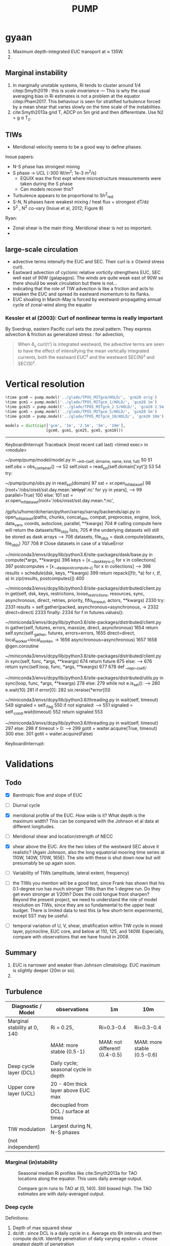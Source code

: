 #+title: PUMP
#+hugo_base_dir: ./hugo/
#+hugo_section:
#+options: :eval never-export :async nil
#+property: header-args:jupyter-python :session /jpy:localhost#8888:emacs

* To do                                                            :noexport:
- [ ] Do velocity spectra (only at equator?)
- [ ] spectra vs TAO vs SST
- [ ] filtered hovmoellerr for SST
- [ ] What are TAO locations with most data?
- [ ] freq of shred > 0?
- [ ] surface stress, net heat flux, N^2 profile
- [ ] plot differences in mean state between solutions
- [ ] Update script for heat budget runs
- [ ] composite DCL / TIW

- [ ] composite like Inoue et al (2019).

- What do profiles look like with daily data?

* startup                                                          :noexport:

#+NAME: startup
#+BEGIN_SRC jupyter-python :results none :exports none
%matplotlib inline

import dask
import matplotlib as mpl
import matplotlib.pyplot as plt
import numpy as np
import seawater as sw
import xarray as xr

# import hvplot.xarray

import dcpy
import pump

# import facetgrid

mpl.rcParams['savefig.dpi'] = 300
mpl.rcParams['savefig.bbox'] = 'tight'
mpl.rcParams['figure.dpi'] = 250

xr.set_options(keep_attrs=False)
#+END_SRC

#+NAME: build-cluster
#+BEGIN_SRC jupyter-python :results none
import distributed
import dask_jobqueue

if 'client' in locals():
    client.close(); cluster.close()

cluster = dask_jobqueue.SLURMCluster(
    cores=1, processes=1, memory='25GB',
    walltime='02:00:00', project='NCGD0043')

client = dask.distributed.Client(cluster)

# cluster, client = pump.utils.build_cluster()
#+END_SRC

#+NAME: scale-cluster
#+BEGIN_SRC jupyter-python :var n=2 :results output drawer
cluster.scale(n)
#+END_SRC
#+RESULTS: scale-cluster
:results:
<Client: scheduler='tcp://10.12.205.27:42720' processes=6 cores=12>
:end:


* read model runs :noexport:

#+NAME: read-gcm1-hb
#+BEGIN_SRC jupyter-python :results none
gcm1 = pump.model('pump/glade/TPOS_MITgcm_1_hb/HOLD/',
                  name='gcm1', full=False, budget=False)
#+END_SRC

#+NAME: read-gcm1
#+BEGIN_SRC jupyter-python
gcm1 = pump.model('../glade/TPOS_MITgcm_1/HOLD/',
                  name='gcm1', full=False, budget=False)
#+END_SRC

#+RESULTS: read-gcm1
#+begin_example
/glade/u/home/dcherian/pump/pump/model/model.py:54: FutureWarning: In xarray version 0.13 the default behaviour of `open_mfdataset`
will change. To retain the existing behavior, pass
combine='nested'. To use future default behavior, pass
combine='by_coords'. See
http://xarray.pydata.org/en/stable/combining.html#combining-multi

  self.dirname + '/obs_subset/annual-mean*.nc')
/gpfs/u/home/dcherian/python/xarray/xarray/backends/api.py:929: FutureWarning: The datasets supplied have global dimension coordinates. You may want
to use the new `combine_by_coords` function (or the
`combine='by_coords'` option to `open_mfdataset`) to order the datasets
before concatenation. Alternatively, to continue concatenating based
on the order the datasets are supplied in future, please use the new
`combine_nested` function (or the `combine='nested'` option to
open_mfdataset).
  from_openmfds=True,
/glade/u/home/dcherian/pump/pump/model/model.py:256: FutureWarning: In xarray version 0.13 the default behaviour of `open_mfdataset`
will change. To retain the existing behavior, pass
combine='nested'. To use future default behavior, pass
combine='by_coords'. See
http://xarray.pydata.org/en/stable/combining.html#combining-multi

  self.dirname + '/obs_subset/tao-*extract.nc')
/gpfs/u/home/dcherian/python/xarray/xarray/backends/api.py:929: FutureWarning: The datasets supplied have global dimension coordinates. You may want
to use the new `combine_by_coords` function (or the
`combine='by_coords'` option to `open_mfdataset`) to order the datasets
before concatenation. Alternatively, to continue concatenating based
on the order the datasets are supplied in future, please use the new
`combine_nested` function (or the `combine='nested'` option to
open_mfdataset).
  from_openmfds=True,
metrics files not available.
#+end_example

* gyaan

1. Maximum depth-integrated EUC transport at ≈ 135W.
2.

** Marginal instability

1. In marginally unstable systems, Ri tends to cluster around 1/4 citep:Smyth2019 : this is /scale invariance/ --- This is why the usual averaging bias in Ri estimates is not a problem at the equator citep:Pham2017. This behaviour is seen for stratified turbulence forced by a mean shear that varies slowly on the time scale of the instabilities.
2. cite:Smyth2013a grid T, ADCP on 5m grid and then differentiate. Use N2 = g α T_z.

** TIWs
- Meridional velocity seems to be a good way to define phases.

Inoue papers:
- N-S phase has strongest mixing
- S phase -> UCL (-300 W/m^2; 1e-3 m^2/s)
  - EQUIX was the first expt where microstructure measurements were taken during the S phase
  - Can models recover this?
- Turbulence appears to be proportional to Sh^2_{red}
- S-N, N phases have weakest mixing / heat flux + strongest dT/dz
- S^2 , N^2 co-vary (Inoue et al, 2012; Figure 8)

Ryan:
- Zonal shear is the main thing. Meridional shear is not so important.
-

** large-scale circulation

- advective terms intensify the EUC and SEC. Their curl is ≥ O(wind stress curl).
- Eastward advection of cyclonic relative vorticity strengthens EUC, SEC well east of 90W (galapagos). The winds are quite weak east of 90W so there should be weak circulation but there is not...
- indicating that the role of TIW advection is like a friction and acts to weaken the EUC and spread its eastward momentum to its flanks.
- EUC shoaling in March-May is forced by westward-propagating annual cycle of zonal-wind along the equator

*** Kessler et al (2003): Curl of nonlinear terms is really important

\begin{align}
        βV &= ∇ × τ \\
        U_x + V_y &= 0 \\
⇒ U &= \frac{-1}{β} ∫_{EB}^x ∂_y (∇×τ) dx + U_{EB}
\end{align}
By Sverdrup, eastern Pacific curl sets the zonal pattern. They express advection & friction as generalized stress : for advection,
\begin{equation}
        τ' = - ∫ (∇ \cdot uhu) dz
\end{equation}
#+begin_quote
When ∂_y curl(τ') is integrated westward, the advective terms are seen to have the effect of intensifying the
mean vertically integrated currents, both the eastward EUC^z and the westward SEC(N)^z and SEC(S)^z.
#+end_quote

* Data locations                                                   :noexport:

|--------+-------------------|
| ROMS   | glade/tpos20/OUT/ |
| MITgcm | glade/TPOS_MITgcm  |
| POP    | g.xxx             |
|--------+-------------------|

- heat budget output are 4 hourly snapshots
- others are daily averages

* Vertical resolution

#+NAME: 541ec1bc-e56b-4910-8b49-ad9476538313
#+BEGIN_SRC jupyter-python :session localhost:8888/pump/notebooks/validation.ipynb :results output drawer
%time gcm0 = pump.model('../glade/TPOS_MITgcm/HOLD/', 'gcm20 orig')
%time gcm1 = pump.model('../glade/TPOS_MITgcm_1/HOLD/', 'gcm20 1m')
%time gcm25 = pump.model('../glade/TPOS_MITgcm_2.5/HOLD/', 'gcm20 2.5m')
%time gcm5 = pump.model('../glade/TPOS_MITgcm_5/HOLD/', 'gcm20 5m')
%time gcm10 = pump.model('../glade/TPOS_MITgcm_10/HOLD/', 'gcm20 10m')

models = dict(zip(['gcm', '1m', '2.5m', '5m', '10m'],
                  [gcm0, gcm1, gcm25, gcm5, gcm10]))
#+END_SRC

#+RESULTS: 541ec1bc-e56b-4910-8b49-ad9476538313
:results:
---------------------------------------------------------------------------
KeyboardInterrupt                         Traceback (most recent call last)
<timed exec> in <module>

~/pump/pump/model/model.py in __init__(self, dirname, name, kind, full)
     50
     51         self.obs = obs_container()
---> 52         self.oisst = read_sst(self.domain['xyt'])
     53
     54         try:

~/pump/pump/obs.py in read_sst(domain)
     97         sst = xr.open_mfdataset(
     98             [root+'/obs/oisst/sst.day.mean.'+str(yy)+'.nc' for yy in years],
---> 99             parallel=True)
    100     else:
    101         sst = xr.open_mfdataset(root+'/obs/oisst/sst.day.mean.*.nc',

/gpfs/u/home/dcherian/python/xarray/xarray/backends/api.py in open_mfdataset(paths, chunks, concat_dim, compat, preprocess, engine, lock, data_vars, coords, autoclose, parallel, **kwargs)
    704         # calling compute here will return the datasets/file_objs lists,
    705         # the underlying datasets will still be stored as dask arrays
--> 706         datasets, file_objs = dask.compute(datasets, file_objs)
    707
    708     # Close datasets in case of a ValueError

~/miniconda3/envs/dcpy/lib/python3.6/site-packages/dask/base.py in compute(*args, **kwargs)
    396     keys = [x.__dask_keys__() for x in collections]
    397     postcomputes = [x.__dask_postcompute__() for x in collections]
--> 398     results = schedule(dsk, keys, **kwargs)
    399     return repack([f(r, *a) for r, (f, a) in zip(results, postcomputes)])
    400

~/miniconda3/envs/dcpy/lib/python3.6/site-packages/distributed/client.py in get(self, dsk, keys, restrictions, loose_restrictions, resources, sync, asynchronous, direct, retries, priority, fifo_timeout, actors, **kwargs)
   2330             try:
   2331                 results = self.gather(packed, asynchronous=asynchronous,
-> 2332                                       direct=direct)
   2333             finally:
   2334                 for f in futures.values():

~/miniconda3/envs/dcpy/lib/python3.6/site-packages/distributed/client.py in gather(self, futures, errors, maxsize, direct, asynchronous)
   1654             return self.sync(self._gather, futures, errors=errors,
   1655                              direct=direct, local_worker=local_worker,
-> 1656                              asynchronous=asynchronous)
   1657
   1658     @gen.coroutine

~/miniconda3/envs/dcpy/lib/python3.6/site-packages/distributed/client.py in sync(self, func, *args, **kwargs)
    674             return future
    675         else:
--> 676             return sync(self.loop, func, *args, **kwargs)
    677
    678     def __repr__(self):

~/miniconda3/envs/dcpy/lib/python3.6/site-packages/distributed/utils.py in sync(loop, func, *args, **kwargs)
    278     else:
    279         while not e.is_set():
--> 280             e.wait(10)
    281     if error[0]:
    282         six.reraise(*error[0])

~/miniconda3/envs/dcpy/lib/python3.6/threading.py in wait(self, timeout)
    549             signaled = self._flag
    550             if not signaled:
--> 551                 signaled = self._cond.wait(timeout)
    552             return signaled
    553

~/miniconda3/envs/dcpy/lib/python3.6/threading.py in wait(self, timeout)
    297             else:
    298                 if timeout > 0:
--> 299                     gotit = waiter.acquire(True, timeout)
    300                 else:
    301                     gotit = waiter.acquire(False)

KeyboardInterrupt:
:end:


* Validations
:PROPERTIES:
:EXPORT_FILE_NAME: validations
:EXPORT_HUGO_SECTION: validations
:END:

** Todo
- [X] Barotropic flow and slope of EUC

- [ ] Diurnal cycle

- [X] meridional profile of the EUC. How wide is it? What depth is the maximum width? This can be compared with the Johnson et al data at different longitudes.

- [ ] Meridional shear and location/strength of NECC

- [X] shear above the EUC. Are the two lobes of the westward SEC above it realistic? (Again Johnson, also the long equatorial mooring time series at 110W, 140W, 170W, 165E). The site with these is shut down now but will presumably be up again soon.

- [ ] Variability of TIWs (amplitude, lateral extent, frequency)

- [ ] the TIWs you mention will be a good test, since Frank has shown that his 0.1-degree run has much stronger TIWs than the 1-degree run. Do they get even stronger at 1/20th? Does the cold tongue front sharpen? Beyond the present project, we need to understand the role of model resolution on TIWs, since they are so fundamental to the upper heat budget. There is limited data to test this (a few short-term experiments), except SST may be useful.

- [ ] temporal variation of U, V, shear, stratification within TIW cycle in mixed layer, pycnocline, EUC core, and below at 110, 125, and 140W. Especially, compare  with observations that we have found in 2008.

** Summary

1. EUC is narrower and weaker than Johnson climatology. EUC maximum is slightly deeper (20m or so).
2.

** Turbulence

|------------------------------+---------------------------------------+-------------------------------+----------------------------|
| Diagnostic / Model           | observations                          | 1m                            | 10m                        |
|------------------------------+---------------------------------------+-------------------------------+----------------------------|
| Marginal stability at 0, 140 | Ri = 0.25,                            | Ri=0.3-0.4                    | Ri=0.3-0.4                 |
|                              | MAM: more stable (0.5-1)              | MAM: not different! (0.4-0.5) | MAM: more stable (0.5-0.6) |
|------------------------------+---------------------------------------+-------------------------------+----------------------------|
| Deep cycle layer (DCL)       | Daily cycle; seasonal cycle in depth  |                               |                            |
|------------------------------+---------------------------------------+-------------------------------+----------------------------|
| Upper core layer (UCL)       | 20 - 40m thick layer above EUC max    |                               |                            |
|                              | decoupled from DCL / surface at times |                               |                            |
|------------------------------+---------------------------------------+-------------------------------+----------------------------|
| TIW modulation               | Largest during N, N-S phases          |                               |                            |
| (not independent)             |                                       |                               |                            |
|------------------------------+---------------------------------------+-------------------------------+----------------------------|

*** Marginal (in)stability

#+CAPTION: Seasonal median Ri profiles like cite:Smyth2013a for TAO locations along the equator. This uses daily average output.
[[file:images/seasonal-Ri-tao.png]]

#+CAPTION: Compare gcm runs to TAO at (0, 140). Still biased high. The TAO estimates are with daily-averaged output.
[[file:images/Ri-all-models.png]]

*** Deep cycle

Definitions:
1. Depth of max squared shear
2. dε/dt : since DCL is a daily cycle in ε. Average εto 6h intervals and then compute dε/dt. Identify penetration of daily varying epsilon + choose greatest depth of penetration

**** Zaron & Moum

KPP defines /mixing layer/ as Ri < 0.3 which would include the deep cycle layer?

But Zaron & Moum show SBL (i.e. mixing layer depth) as being different from MLD and deep cycle?

Large & Gent: Pacanowski & Philander scheme has much higher diffusivities because they need that to get a surface mixed layer but KPP has a surface layer mixing scheme to take care of that.

**** Are the models simulating a deep cycle?
 a. 1m:

 b. 10m: Hmmm..
  #+CAPTION: Not sure if the 10m simulation actually has a deep cycle. The descending shear max  corresponds to base of the mixed layer. (c) DCL $K_T$ mean, median (d,e) Solid lines are MLD, DCL base, EUC max.
  [[file:images/maybe-dcl-10m.png]]

** SST

#+CAPTION: 1996 Monthly mean SST from OISST and MITgcm.
[[file:images/monthly-mean-sst.png]]

** Surface velocity

#+CAPTION: Monthly mean sea-surface zonal velocity. OSCAR vs MITgcm
[[file:images/monthly-mean-ssu.png]]

** EUC

#+CAPTION: Meriodional sections of the EUC in the Johnson climatology (black) and MITgcm 1/20 (gray). First 3 columns: Meriodional profile is averaged -250m to surface. 4th column: vertical profile is averaged between -3N to 3N, -250m to surface, for u > 0.
[[file:images/mitgcm-20-johnson-depth-sections.png]]


#+CAPTION: Depth-longitude sections for MITgcm 1/20 vs Johnson climatology. Slope looks good! Model EUC is slightly deeper.
[[file:images/mitgcm-20-johnson-longitude-depth-section.png]]
** NECC
** Spectra
#+CAPTION: Multitaper spectra for 100m temperature. TAO vs MITgcm 1/20.
[[file:images/validation-mitgcm20-tao-100m-temp-spectra.png]]

** TIW

#+CAPTION: Hovmoeller plots of SST anomaly from OISST (color) & MITgcm (black)
[[file:images/oisst-comparison.png]]


* Diary

** <2019-06-10 Mon>

- No luck so far with a new DCL base definition
- There seems to be large variation for each TIW "period" though composites at 110W, 125W, 140W are consistent

** <2019-05-14 Tue>

- Looking for deep cycle signal. I may or may not see it. Hard to be sure.
  [[file:images/maybe-dcl-10m.png]]

* Meetings
:PROPERTIES:
:EXPORT_FILE_NAME: meetings
:EXPORT_HUGO_SECTION: meetings
:END:

** <2019-03-20 Wed>

*** Results

- Simulation domain begins at 95W. Do we move this further east to avoid edge effects?

*** Comments
- [ ] Do vertical profile of transport instead of mean velocity.
*** Followup

* TAO
* Marginal stability
** groupby_bins
#+BEGIN_SRC jupyter-python :session py
da = xr.DataArray([[0,1],[2,3]],
                  {'lon': (['ny','nx'], [[30,40],[40,50]] ),
                   'lat': (['ny','nx'], [[10,10],[20,20]] ),},
                  dims=['ny','nx'])

grouped = da.groupby('nx')

for label, group in grouped:
    print(group)
#+END_SRC
#+CAPTION:
[[file:$1]]

** TAO daily dataset
** TAO hourly dataset
#+BEGIN_SRC jupyter-python :file images/tao-marginal-stability-hourly.png
adcp = pump.obs.read_tao_adcp(freq='hr')
temp = pump.obs.read_eq_tao_temp_hr()
Ri = pump.calc_tao_ri(adcp, temp)

eucmax = pump.get_euc_max(adcp.u)
Ri = Ri.to_dataset()
Ri['zeuc'] = Ri.depth - eucmax

seasonal = Ri.groupby('time.season')

for season, Ris in seasonal:
    Rigrouped = Ris.Ri.groupby_bins(Ris.zeuc, np.arange(0, 200, 10))
    for bin, group in Rigrouped:
        print(bin)

seasonal = (Ri
            .groupby('time.season').median('time')
            .reindex(season=['DJF', 'MAM', 'JJA', 'SON']))

fg = (seasonal.plot.line(col='longitude', hue='season', y='depth',
                         ylim=[-150, 0], xlim=[0.1, 3.5], xscale='log'))
fg.map(lambda: dcpy.plots.linex([0.25, 0.3]))
plt.gcf().suptitle('Seasonal median 5m Ri | Hourly mean TAO ADCP, T '
                   , y=1.02)
plt.gcf().set_size_inches((8, 4))
plt.gcf().set_dpi(200)
# f, ax = plt.subplots(1, 1, constrained_layout=True)
# f.savefig('images/tao-marginal-stability-hourly.png')
#+END_SRC

#+RESULTS:
[[file:images/tao-marginal-stability-hourly.png]]


Check Ri
#+BEGIN_SRC jupyter-python
V = adcp[['u', 'v']]
S2 = (V['u'].differentiate('depth')**2
      + V['v'].differentiate('depth')**2)

T = (temp
     .sel(time=V.time)
     .sortby('depth')
     .interpolate_na('depth', 'linear')
     .sortby('depth', 'descending')
     .interp(depth=V.depth))

# the calculation is sensitive to using sw.alpha! can't just do 1.7e-4
N2 = (9.81
      ,* dcpy.eos.alpha(35, T, T.depth)
      ,* T.differentiate('depth'))

N2 = N2
Ri = N2.where(N2 > 1e-7) / S2.where(S2 > 1e-10)
#+END_SRC
#+CAPTION:
[[file:images/temp/imgcsSb04.png]]

*** EUC relative depth coordinate
No luck yet.

#+BEGIN_SRC jupyter-python

def split_by_chunks(obj):
    import itertools
    chunk_slices = {}

    if isinstance(obj, xr.DataArray):
        dataset = obj._to_temp_dataset()
    else:
        dataset = obj
    for dim, chunks in dataset.chunks.items():
        slices = []
        start = 0
        for chunk in chunks:
            stop = start + chunk
            slices.append(slice(start, stop))
            start = stop
        chunk_slices[dim] = slices
    for slices in itertools.product(*chunk_slices.values()):
         selection = dict(zip(chunk_slices.keys(), slices))
         yield (selection, dataset[selection])

def reconstruct_from_chunks(template, chunks):
    dsnew = xr.zeros_like(Ri.to_array())
    for (selection, subset) in chunks:
        dsnew.loc[selection] = subset
    return dsnew


chunks = [cc for cc in split_by_chunks(Ri.chunk({'time': 10000}))]
Rinew = reconstruct_from_chunks(Ri, chunks)
xr.testing.assert_equal(Ri, Rinew)


import scipy as sp
Ri['zeuc'] = Ri.zeuc.transpose(*Ri.Ri.dims)
subset = Ri.isel(time=slice(8000, 2*8000), longitude=2)

tmat = xr.broadcast(subset.zeuc, subset.time)[1].values
Ri_binned = sp.stats.binned_statistic_2d(tmat,
                                         subset.zeuc.values,
                                         subset.Ri.values,
                                         statistic='mean',
                                         bins=np.arange(0, 200, 5))

#+END_SRC

** Simple models for MI

#+NAME: estimate-Ri-diagnosis-terms
#+BEGIN_SRC jupyter-python :results none
def estimate_euc_depth_terms(ds):

    ds.load()

    surface = {'depth': -20, 'method': 'nearest'}

    ds['h'] = (ds.eucmax - surface['depth'])
    ds['h'].attrs['long_name'] = '$h$'

    if 'u' in ds:
        ds['us'] = ds.u.sel(**surface)
        ds['ueuc'] = ds.u.interp(depth=ds.eucmax, longitude=ds.longitude, method='linear')
        ds['du'] = ds.us - ds.ueuc
        ds.du.attrs['long_name'] = '$\Delta$u'

    if 'dens' in ds:
        ds['dens_euc'] = ds.dens.interp(depth=ds.eucmax,
                                        longitude=ds.longitude,
                                        method='linear')
        ds['b'] = ds.dens * -9.81/ds.dens_euc
        ds['bs'] = ds.b.sel(**surface)
        ds['beuc'] = -9.81 * xr.ones_like(ds.bs)

        ds['db'] = ds.bs - ds.beuc
        ds.db.attrs['long_name'] = '$\Delta$b'

    if 'db' in ds and 'du' in ds and 'h' in ds:
        with xr.set_options(keep_attrs=False):
            ds['Ri'] = ds.db * np.abs(ds.h) / (ds.du**2)

    return ds

if 'gcm1' in locals():
    import airsea
    print('skipping gcm1, jra, ssh')
    subset = (gcm1.annual.sel(latitude=0, method='nearest')
              .assign_coords(latitude=0)
              .squeeze()
              .sel(depth=slice(0, -250)))
    subset['dens'] = pump.mdjwf.dens(subset.salt, subset.theta, subset.depth)
    subset['eucmax'] = pump.calc.get_euc_max(subset.u)

    subset = estimate_euc_depth_terms(subset)
    subset.attrs['name'] = 'gcm 1m 1996 mean'

    jra = (pump.obs.read_jra()
           .sel(latitude=0, method='nearest')
           .sel(time='1996')
           .load())
    jra['tau'] = jra.Uwind.copy(
        data=airsea.windstress.stress(np.hypot(jra.Uwind, jra.Vwind)))

    mean_jra = jra.mean('time')
    ssh = xr.open_mfdataset(pump.obs.root + 'make_TPOS_MITgcm/1996/SSH*.nc').zos

johnson = (pump.obs.read_johnson()
           .sel(latitude=0))
johnson['eucmax'] = pump.get_euc_max(johnson.u)
johnson = estimate_euc_depth_terms(johnson)
johnson.attrs['name'] = 'Johnson'

# need to fill to the surface
tao_adcp = pump.obs.read_tao_adcp().mean('time').bfill('depth')
tao_adcp['eucmax'] = pump.get_euc_max(tao_adcp.u)

tao_ctd = (pump.obs.read_tao()
           .sel(latitude=0, longitude=tao_adcp.longitude)
           .drop(['u', 'v'])
           .mean('time')
           .compute())
tao_ctd['eucmax'] = tao_adcp.eucmax
tao_ctd['dens'] = pump.mdjwf.dens(np.array(35.0), tao_ctd.temp, tao_ctd.depth)
tao_ctd_raw = tao_ctd.copy(deep=True)
tao_ctd = (tao_ctd
           .sortby('depth')
           .interpolate_na('depth')
           .sortby('depth', ascending=False)
           .bfill('depth'))

tao = xr.merge([estimate_euc_depth_terms(tao_adcp)[['us', 'ueuc', 'du', 'eucmax']],
                estimate_euc_depth_terms(tao_ctd)[['bs', 'beuc', 'db']]])
tao = estimate_euc_depth_terms(tao)
tao.attrs['name'] = 'TAO'

hires = xr.load_dataset('~/pump/glade/small-eq-mean.nc').sel(longitude=slice(-221, None))
hires['eucmax'] = (pump.calc.get_euc_max(hires.u)
                   .rolling(longitude=200, center=True, min_periods=1)
                   .mean())
hires = estimate_euc_depth_terms(hires)
#+END_SRC


1. I am averaging daily TAO mooring data over all time. Is this a good idea?

*** Fractional contributions to bulk Ri

Another way to do this is to think of Ri=0.5 or something far east (e..g. 195W in the TAO image). Given crude estimates of longitudinal changes in Δb, EUCmax depth etc. can we explain the drop in Ri to 0.25 by 17W0?

Here Δ ≡ (surface) - (EUC max); define surface as 20m depth for now (this is where sampling starts basically)
#+CAPTION: Ri estimated using hourly TAO data.
[[file:images/tao-marginal-stability-hourly.png]]

Use a bulk definition of Richardson number
#+begin_export latex
\begin{align}
Ri &= \frac{Δb h}{Δu²} \\
\log Ri &= \log Δb + \log h - 2 \log Δu \\
\frac{1}{Ri} ∂_x Ri = \frac 1h ∂_xh + \frac{1}{Δb} ∂_x Δb - 2 \frac{1}{Δu} ∂_x Δu
\end{align}
#+end_export

Let RHS =  α,
#+begin_export latex
\begin{align}
\pp{Ri}{x} &= \Ri α \\
\Ri_0 + \pp{Ri}{x} Δx &= 0.25 \\
\Ri_0 + \Ri_0 α Δx &= 0.25 \\
α &= \frac{(0.25/\Ri_0 - 1)}{Δx} \\
\end{align}
#+end_export

$\Ri_0$ is \$Ri$ at 195W = 0.5, Δx = (170W-195W) = 25° ⇒ α = -1/50° approx.

1. Johnson dataset don't show marginal stability at 0.25. So the estimates of Δu, Δb are probably wrong. But it looks like this dataset represents marginal stability at /bulk/ Ri ≅ 1.
2. And there is a big change between 200W and 140W
3. This big change is largely from Δu
4. Bulk Ri and gradient Ri are both 0.25 in the marginally stable zone if shear is linear. Otherwise there is no general relationship.

With the Johnson data, it looks like the longitudinal variation in Δu is what dominates the reduction in Ri. This is due to both an accelerating EUC and but also due to a reversal in sign of surface current starting at 195W (i.e. appearance of the SEC). They contribute roughly equally to the change in Δu.
This result is consistent with the TAO dataset.

#+BEGIN_SRC jupyter-python :file images/johnson-eq-section.png
f, ax = plt.subplots(2, 1, constrained_layout=True)
plt.sca(ax[0])
johnson.u.plot()
johnson.u.plot.contour(levels=10, colors='k', linewidths=1)
johnson.h.plot(color='w', linewidth=2, linestyle='--')

plt.sca(ax[1])
(johnson.b-johnson.beuc).plot(cbar_kwargs={'label': '$b - b_{euc}$'})
johnson.u.plot.contour(levels=10, colors='k', linewidths=1)
johnson.h.plot(color='w', linewidth=2, linestyle='--')
plt.gcf().set_size_inches(8, 8)

ax[0].set_title('Johnson mean')
#+END_SRC

#+RESULTS:
:RESULTS:
: Text(0.5, 1.0, 'Johnson mean')
[[file:images/johnson-eq-section.png]]
:END:

But is the TAO ADCP estimate good above 50m? Not much data to average in those depths.
#+BEGIN_SRC jupyter-python :file images/johnson-tao-eq-adcp.png

f, ax = plt.subplots(3, 1, constrained_layout=True,
                     sharex=True, sharey=True)

kwargs = dict(ylim=(-500, 0), vmin=-1, vmax=1, cmap=mpl.cm.RdBu_r)
tao_adcp.u.plot(ax=ax[0], y='depth', **kwargs)
johnson.u.plot(ax=ax[1], y='depth', **kwargs, cbar_kwargs={'label': 'u'})
((tao_adcp.u - johnson.u.interp(depth=tao_adcp.depth, longitude=tao_adcp.longitude))
 .plot(ax=ax[2], y='depth', ylim=kwargs['ylim']))

ax[0].set_xlabel('')
ax[1].set_xlabel('')
ax[0].set_title('TAO ADCP')
ax[1].set_title('Johnson ADCP')
ax[-1].set_title('Difference')

#+END_SRC

#+RESULTS:
:RESULTS:
: Text(0.5, 1.0, 'Difference')
[[file:images/johnson-tao-eq-adcp.png]]
:END:


**** testing discretization errors

Looks like the best way is to calculate $∂/∂x(log(a))$ instead of $1/a  ∂a/∂x$. I think it's nicer to take the derivative after log-transforming

#+BEGIN_SRC jupyter-python
xr.testing.assert_allclose(
    np.log10(johnson.Ri).differentiate('longitude'),
    (np.log10(johnson.db).differentiate('longitude')
     + np.log10(np.abs(johnson.h)).differentiate('longitude')
     - 2 * np.log10(np.abs(johnson.du)).differentiate('longitude')))

def diff(a):
    return a.diff('longitude')/a.longitude.diff('longitude')

def fraction_diff(a):
    return np.log(np.abs(a)).differentiate('longitude')

xr.testing.assert_allclose(
    fraction_diff(johnson.Ri),
    fraction_diff(johnson.h) + fraction_diff(johnson.db) - 2 * fraction_diff(johnson.du)
)

# new_Ri = johnson.Ri.copy(deep=True)
# new_Ri[0] = (new_Ri[0] + new_Ri[1])/2
# new_Ri[-1] = (new_Ri[-2] + new_Ri[-1])/2
# xr.testing.assert_allclose(
#     diff(np.log(johnson.Ri)),
#     1/new_Ri * diff(johnson.Ri)
# )
#+END_SRC

#+RESULTS:

**** Johnson dataset
#+call: estimate-Ri-diagnosis-terms()
#+NAME: Ri-diagnosis-johnson
#+BEGIN_SRC jupyter-python :file images/Ri-diagnosis-johnson.png
pump.plot.plot_bulk_Ri_diagnosis(johnson);
#+END_SRC

#+RESULTS: Ri-diagnosis-johnson
[[file:images/Ri-diagnosis-johnson.png]]

The first longitude (two in gradient) is missing because ADCP data only exist to 215m.

**** TAO

Similar result holds for TAO!

#+BEGIN_SRC jupyter-python :file images/Ri-diagnosis-tao.png
pump.plot.plot_bulk_Ri_diagnosis(tao)
#+END_SRC

#+RESULTS:
:RESULTS:
| <Figure | size | 1440x1800 | with | 7 | Axes> | (Ri : <matplotlib.axes._subplots.AxesSubplot at 0x2bacc007b780> h : <matplotlib.axes._subplots.AxesSubplot at 0x2bacc1552668> du : <matplotlib.axes._subplots.AxesSubplot at 0x2bacc157db38> db : <matplotlib.axes._subplots.AxesSubplot at 0x2bacc15ada58> u : <matplotlib.axes._subplots.AxesSubplot at 0x2bacc15e86d8> b : <matplotlib.axes._subplots.AxesSubplot at 0x2bacc161f940> contrib : <matplotlib.axes._subplots.AxesSubplot at 0x2bacc1655978>) |
[[file:images/Ri-diagnosis-tao.png]]
:END:

**** gcm1
#+BEGIN_SRC jupyter-python :file images/Ri-diagnosis-gcm1.pnga
mpl.rcParams['figure.dpi'] = 180

smooth = (subset.sel(longitude=slice(-165, -100))
          .coarsen(longitude=100).mean())
smooth.attrs = subset.attrs
f, ax = pump.plot.plot_bulk_Ri_diagnosis(smooth, None, None, lw=1)
pump.plot.plot_bulk_Ri_diagnosis(johnson, f, ax, marker='^', ls='none')
pump.plot.plot_bulk_Ri_diagnosis(tao, f, ax, marker='o', ls='none')
ax['Ri'].legend(labels=['gcm1', 'johnson', 'TAO'], ncol=3, loc='upper right')
#+END_SRC

#+RESULTS:
:RESULTS:
: <matplotlib.legend.Legend at 0x2bac00285048>
[[file:images/Ri-diagnosis-gcm1.png]]
:END:

**** Small et al 2014, CESM1 hires

Ri looks (not so) OK actually *but* Δb seems to be as important as Δu between 200 and 170.
This is because SEC is in the wrong direction?! and so shear is smaller. Sign of SEC in W.Pac. is consistent in TAO, Johnson, drifter climatology.
#+BEGIN_SRC jupyter-python
f, ax = plt.subplots(2, 1, sharex=True, sharey=True)
(annual.u.where(annual.ULONG < -5, drop=True)
.isel(depth=0)
.isel(nlon=slice(None, -50))
.plot(x='ULONG', y='ULAT', xlim=[-250, -90], ax=ax[0], vmin=-1, vmax=1, cmap=mpl.cm.RdBu_r,))

drifter.U.plot(x='longitude', vmin=-1, vmax=1, cmap=mpl.cm.RdBu_r,xlim=[-250, -90], ylim=[-6, 6])
#+END_SRC

#+RESULTS:
:RESULTS:
: <matplotlib.collections.QuadMesh at 0x2b63ea34ac8>8
[[file:./.ob-jupyter/725bfb61dbf360997dd6d31a4d0f0008dba2a463.png]]
:END:

#+BEGIN_SRC jupyter-python

#+END_SRC

#+RESULTS:
:RESULTS:
: <matplotlib.collections.QuadMesh at 0x2b63e3bf8588>
[[file:./.ob-jupyter/2356133e2fbf578a0443d2daaf2db17b14c2b5bc.png]]
:END:

#+BEGIN_SRC jupyter-python
f, ax = plt.subplots(2, 1, sharex=True, sharey=True)
plt.sca(ax[0])
johnson.us.plot(marker='^')
tao.us.plot(marker='o')
hires.us.plot()
drifter.U.sel(latitude=0, method='nearest').plot()
dcpy.plots.liney(0)

plt.sca(ax[1])
johnson.ueuc.plot(marker='^')
tao.ueuc.plot(marker='o')
hires.ueuc.plot()
dcpy.plots.liney(0)

ax[0].legend(['Johnson', 'TAO', 'CESM-Hires', 'Drifter climatology'])
ax[0].set_title('surface u')
ax[1].set_title('u EUC')
ax[0].set_xlabel('')
#+END_SRC

#+BEGIN_SRC jupyter-python
f, ax = plt.subplots(2, 2, sharex=True, sharey='col', constrained_layout=True)
plt.sca(ax[0,0])
johnson.us.plot(marker='^')
tao.us.plot(marker='o')
hires.us.plot()
drifter.U.sel(latitude=0, method='nearest').plot()
dcpy.plots.liney(0)

plt.sca(ax[1,0])
johnson.ueuc.plot(marker='^')
tao.ueuc.plot(marker='o')
hires.ueuc.plot()
dcpy.plots.liney(0)

ax[0,0].legend(['Johnson', 'TAO', 'CESM-Hires', 'Drifter climatology'])
ax[0,0].set_title('surface u')
ax[1,0].set_title('u EUC')
ax[0,0].set_xlabel('')

plt.sca(ax[0,1])
johnson.bs.plot(marker='^')
tao.bs.plot(marker='o')
hires.bs.plot()

plt.sca(ax[1,1])
johnson.beuc.plot(marker='^')
tao.beuc.plot(marker='o')
hires.beuc.plot()

#+END_SRC

#+RESULTS:
:RESULTS:
| <matplotlib.lines.Line2D | at | 0x2b63e8523b70> |
[[file:./.ob-jupyter/956d3d27bc0e069554e3cde7aeec195b0842d0a1.png]]
:END:


#+BEGIN_SRC jupyter-python :file images/Ri-diagnosis-cesm-hires.png
f, ax = pump.plot.plot_bulk_Ri_diagnosis(hires.sel(longitude=slice(None, -95, 10)),
                                         None, None, lw=1)
pump.plot.plot_bulk_Ri_diagnosis(johnson, f, ax, marker='^', ls='none')
pump.plot.plot_bulk_Ri_diagnosis(tao, f, ax, marker='o', ls='none')
ax['Ri'].legend(labels=['cesm-hires', 'johnson', 'TAO'], ncol=3, loc='upper right')

#pump.plot.plot_bulk_Ri_diagnosis(hires.sel(longitude=slice(None, -95)))
#+END_SRC

#+RESULTS:
:RESULTS:
: <matplotlib.legend.Legend at 0x2bacb06c2470>
[[file:images/Ri-diagnosis-cesm-hires.png]]
:END:

Bias is in surface velocity.
***** tuning

1. need to smooth EUC max
#+BEGIN_SRC jupyter-python
pump.calc.get_euc_max(hires.u).plot()
hires.eucmax.rolling(longitude=100, center=True).mean().plot()
#+END_SRC

#+RESULTS:
:RESULTS:
| <matplotlib.lines.Line2D | at | 0x2bacc2204828> |
[[file:./.ob-jupyter/a85bc52c50b9c7905a284cec67bfbe3396fdde88.png]]
:END:

2. Different vertical level for surface velocity doesn't change things
#+BEGIN_SRC jupyter-python
hires.u.isel(depth=slice(0, 5)).plot.line(hue='depth')
#+END_SRC

#+RESULTS:
:RESULTS:
| <matplotlib.lines.Line2D | at | 0x2bacc2dead30> | <matplotlib.lines.Line2D | at | 0x2bacc2e07828> | <matplotlib.lines.Line2D | at | 0x2bacc2e07a20> | <matplotlib.lines.Line2D | at | 0x2bacc2e07b70> | <matplotlib.lines.Line2D | at | 0x2bacc2e07cc0> |
[[file:./.ob-jupyter/656a19b70270a6028919ca988776af0bc7a5bd51.png]]
:END:

#+BEGIN_SRC jupyter-python
eucmax = pump.calc.get_euc_max(hires.u)
hires.dens.interp(depth=eucmax, longitude=eucmax.longitude).plot()
hires.dens.interp(depth=eucmax.rolling(longitude=200, center=True, min_periods=1).mean(),
                  longitude=eucmax.longitude).plot()
#+END_SRC

#+RESULTS:
:RESULTS:
| <matplotlib.lines.Line2D | at | 0x2bac658908d0> |
[[file:./.ob-jupyter/dcd4573bddfe0dd0cd75b2a44703e923cc569a4c.png]]
:END:

#+BEGIN_SRC jupyter-python
(hires.us - hires.ueuc).plot()
hires.us.plot()
(-hires.ueuc).plot()
plt.gca().legend(['du', 'us', '-ueuc'])
#+END_SRC

#+RESULTS:
:RESULTS:
: <matplotlib.legend.Legend at 0x2babf0ac68d0>
[[file:./.ob-jupyter/59bd97a95acf8501609e513fbfd7ab872d040fc6.png]]
:END:



**** CMPI5 LE
#+BEGIN_SRC jupyter-python

/glade/p/cesm/community/CESM-LE/data/CESM-CAM5-BGC-LE/ocn/proc/tseries/monthly


#+END_SRC

*** Simple model

#+begin_export latex
\begin{align}
\Ri &= \frac{2 \bar{w} h Q}{\left(-ghη_x + Δb/2 h h_x + τ_w \right)²}
\Ri/w &= \frac{10^2 10^{-8}}{\left(10×10^2×10^{-8} + 10^{-2} × 10^2 × 10^{-5} + 10^{-5}\right)²}
\end{align}
#+end_export

Here, $Q \sim Q_{net} g α / ρ_0 / c_p$


Magnitudes


**** term magnitudes

We haven't saved SSH!

#+CALL: estimate-terms()
#+BEGIN_SRC jupyter-python :file images/eq-simple-model-terms.png
def plot_eucmax(ax, subset):
    heuc = subset.eucmax.plot(ax=ax, x='longitude', color='k', lw=1, _labels=False)
    dcpy.plots.annotate_end(heuc[0], 'eucmax')

    return heuc

def plot_line(ax, da, label):
    hu = da.plot(ax=ax, x='longitude')
    dcpy.plots.annotate_end(hu[0], label)

eucmax = subset.eucmax

f, axx = plt.subplots(4, 2, sharex=True, constrained_layout=True)
ax = dict(zip(['u', 'b', 'du', 'db', 'h', 'ssh', 'Q', 'tau'], axx.flat))
# ax['Q'] = ax['tau'].twinx()

label_kwargs = dict(fmt='%.1f', colors='k', fontsize='smaller')

hu = subset.u.plot.contourf(levels=11, ax=ax['u'], y='depth',
                            cbar_kwargs={'orientation': 'horizontal'})
#ax['u'].clabel(hu, **label_kwargs)

hb = (subset.b).plot.contourf(levels=11, ax=ax['b'], y='depth',
                              cbar_kwargs={'label': 'b',
                                           'orientation': 'horizontal'})
# ax['b'].clabel(hb, **label_kwargs)
[plot_eucmax(aa, subset) for aa in [ax['u'], ax['b']]]

[plot_line(ax['du'], subset[da], label)
 for (da, label) in zip(['us', 'ueuc', 'du'],
                        ['$u_{surf}$', '$u_{euc}$', '$\Delta u$'])]

[plot_line(ax['db'], subset[da], label)
 for (da, label) in zip(['bs', 'beuc', 'db'],
                        ['$b_{surf}$', '$b_{euc}$', '$\Delta b$'])]

dcpy.plots.liney(0, ax=[ax['du'], ax['db']])

def mark_median(ax, hxmed):
    hxmed = dhdx.median()
    dcpy.plots.liney(hxmed, ax=ax)
    ax.set_yticks(ax.get_yticks() + [hxmed])

subset.eucmax.plot(ax=ax['h'])
johnson.eucmax.plot(ax=ax['h'])
tao.eucmax.plot(ax=ax['h'], marker='o')
ax['h'].set_ylabel('$h$')

ax['hx'] = ax['h'].twinx()
subset['dhdx'] = (subset.eucmax.rolling(longitude=100).mean()
                  .differentiate('longitude') / 110e3)[10:-10]
(subset.dhdx.plot(ax=ax['hx'], x='longitude'))
mark_median(ax['hx'], subset.dhdx.median())

dhdx = (johnson.eucmax.differentiate('longitude')/110e3)
(dhdx.plot(ax=ax['hx'], x='longitude'))
mark_median(ax['hx'], dhdx.median())

dhdx = (tao.eucmax.differentiate('longitude')/110e3)
(dhdx.plot(ax=ax['hx'], x='longitude', marker='o'))
mark_median(ax['hx'], dhdx.median())

ax['hx'].set_ylabel('$h_x$')

mean_ssh = (ssh.sel(latitude=0).mean('time')).load()
mean_ssh.attrs['long_name'] = 'ssh'
mean_ssh.plot(ax=ax['ssh'])

ax['sshx'] = ax['ssh'].twinx()
dsshdx = (mean_ssh.rolling(longitude=20).mean()
          .differentiate('longitude') / 110e3)[10:-10]
(dsshdx.plot(ax=ax['sshx'], x='longitude', _labels=False))
sshxmed = dsshdx.median()
dcpy.plots.liney(sshxmed, ax=ax['sshx'])
ax['sshx'].set_yticks(ax['sshx'].get_yticks() + [sshxmed])
ax['sshx'].set_ylabel('ssh$_x$')

subset.oceQnet.plot(ax=ax['Q'])

mean_jra.tau.plot(ax=ax['tau'], x='longitude')
[aa.set_title('') for aa in ax.values()]

axx[0,0].set_xlim([-230, -95])
f.suptitle('latitude=0, 1996 annual mean')
f.set_size_inches((10, 8))
#+END_SRC

#+RESULTS:
[[file:images/eq-simple-model-terms.png]]


I can simplify using medians for h_x, ssh_x but this doesn't really matter. The result is mostly sensitive to wbar.
#+BEGIN_SRC jupyter-python :file images/Ri_simple_model.png
subset['wbar'] = subset.w.sel(depth=-20, method='nearest').sel(longitude=slice(-165, -98))

etax = dsshdx.interp(longitude=subset.longitude)
tauw = mean_jra.tau.interp(longitude=subset.longitude) / 1025
Q = subset.oceQnet * 9.81 * 1.7e-4/1025/4000

subset['Ri_simple'] = 2 * (subset.wbar * np.abs(subset.eucmax) * Q
                       / (subset.h * (-9.81 * etax + subset.db/2 * subset.dhdx) + tauw)**2)

subset['Ri_supersimple'] = 2*subset.wbar.median() * np.abs(subset.eucmax) * Q
                            / (subset.h * (-9.81 * etax + subset.db/2 * subset.dhdx) + tauw)**2)

f, ax = plt.subplots(2, 1, constrained_layout=True, sharex=True)
plt.sca(ax[0])
subset.Ri.plot()
subset.Ri_simple.plot()
subset.Ri_supersimple.plot(ylim=(-2, 2))
plt.gca().legend(['Ri$_b$', 'simple model Ri', 'simple model Ri (medians)'])
ax[0].set_ylabel('')

subset.wbar.plot(ax=ax[1], label='wbar')
dcpy.plots.liney(subset.wbar.median(), ax=ax[1])

winfer = 1/(subset.Ri_simple/subset.wbar/subset.Ri)
winfer.plot(ax=ax[1], label='inferred wbar')
ax[1].set_ylabel('w')
#+END_SRC

#+RESULTS:
:RESULTS:
: Text(0, 0.5, 'w')
[[file:images/Ri_simple_model.png]]
:END:

#+BEGIN_SRC jupyter-python
limits=dict(vmin=-5e-7, vmax=5e-7, cmap=mpl.cm.RdBu_r, ylim=[-250, 0])

f, ax = plt.subplots(3, 1, constrained_layout=True, sharex=True, sharey=True)
(subset.u.differentiate('longitude')/110e3).plot(
    ax=ax[0], **limits, add_colorbar=False)

(gcm1.annual.v.differentiate('latitude')/110e3).sel(latitude=0, method='nearest').plot(
    ax=ax[1], **limits, add_colorbar=False)

(-1*subset.w.differentiate('depth')).plot(
    ax=ax[2], **limits, cbar_kwargs=dict(orientation='horizontal'))

[plot_eucmax(aa, subset) for aa in ax]
[aa.set_title('') for aa in ax[1:]]
[aa.set_xlabel('') for aa in ax[:-1]]
#+END_SRC
#+RESULTS:
:RESULTS:
| Text | (0.5 0 ) | Text | (0.5 0 ) |
[[file:./.ob-jupyter/d24f4d57382966c72d47eadb7d817edffa521c5d.png]]
:END:

#+BEGIN_SRC jupyter-python
johnson.u.plot(y='depth')
johnson.eucmax.plot(color='k')
#+END_SRC

#+RESULTS:
:RESULTS:
| <matplotlib.lines.Line2D | at | 0x2af69e8b15c0> |
[[file:./.ob-jupyter/41d85dc5e7e3f620c92e7a0e32dfb1d2cdc839ae.png]]
:END:

**** attempt 2


* Upper Core Layer

- seems to be approx constant $u_z$
-

** An example

#+NAME: extract-ucl
#+BEGIN_SRC jupyter-python :results none
if 'gcm1' not in locals():
    gcm1 = pump.model('/glade/p/nsc/ncgd0043/TPOS_MITgcm_1_hb/HOLD/',
                      name='gcm1', full=True)

extract = (gcm1.full.sel(time=slice('1995-11-15', '1995-12-10'),
                         depth=slice(0, -200),
                         latitude=slice(-3, 3),
                         longitude=slice(-150, -130)))

extract.load()
#+END_SRC

#+BEGIN_SRC jupyter-python :file images/ucl-example.png :results none
%matplotlib inline

# extract = subset.where(subset.period == 5, drop=True).sel(depth=slice(-40, -150))
region = dict(time='1995-11-22 00:00', longitude=-140, method='nearest')

f, ax = plt.subplots(1, 3, sharex=True, sharey=True, constrained_layout=True)

for aa, vv in zip(ax, ['theta', 'v', 'u']):
    ((extract.salt
      .sel(**region))
      .plot(ax=aa, y='depth', cmap=mpl.cm.RdYlBu_r, robust=True,
            cbar_kwargs={'orientation': 'horizontal', 'aspect': 20}))

    (extract[vv].sel(**region)
     .plot.contour(ax=aa, levels=22, add_labels=False, y='depth', colors='k', linewidths=0.4))

    title = aa.get_title()
    aa.set_title(f'salt [color] & {vv} [contours]')
    aa.set_ylim([-180, 0])

f.suptitle(title, y=1.05)
f.set_size_inches((10, 5))
#+END_SRC
#+CAPTION:
[[file:imags/ucl-example.png]]

** PV calculation

#+BEGIN_SRC jupyter-python
# ds = gcm1.full
def pv(ds):
    ds['b'] = ds.dens * -9.81/1025
    ds['b'].attrs['long_name'] = '$b$'
    ds['b'].attrs['description'] = 'buoyancy'

    f = 2*(np.pi/86400)  * np.sin(ds.latitude * np.pi/180)
    zeta = ds.v.differentiate('longitude') - ds.u.differentiate('latitude')
    q = ((f + zeta) * ds.b.differentiate('depth')
         - ds.v.differentiate('depth') * ds.b.differentiate('longitude')
         + ds.u.differentiate('depth') * ds.b.differentiate('latitude'))

    return q

# f, ax = plt.subplots(1, 1, constrained_layout=True)
#+END_SRC
#+CAPTION:
[[file:$1]]

* TIW compositing

**  periods: 110
#+BEGIN_SRC jupyter-python
gcm1.summarize_tiw_periods(gcm1.tao.sel(latitude=0, longitude=-110))
tasks = gcm1.summarize_tiw_periods(gcm1.tao.sel(latitude=0, longitude=-140))
#+END_SRC

#+RESULTS:
:RESULTS:
#+begin_example


  0%|          | 0/14 [00:00<?, ?it/s][A[A

  7%|▋         | 1/14 [00:05<01:05,  5.01s/it][A[A

 14%|█▍        | 2/14 [00:09<00:59,  4.93s/it][A[A

 21%|██▏       | 3/14 [00:14<00:55,  5.00s/it][A[A

 29%|██▊       | 4/14 [00:19<00:49,  4.97s/it][A[A

 36%|███▌      | 5/14 [00:24<00:44,  4.89s/it][A[A

 43%|████▎     | 6/14 [00:29<00:38,  4.82s/it][A[A

 50%|█████     | 7/14 [00:34<00:33,  4.83s/it][A[A

 57%|█████▋    | 8/14 [00:39<00:29,  4.91s/it][A[A

 64%|██████▍   | 9/14 [00:43<00:24,  4.87s/it][A[A

 71%|███████▏  | 10/14 [00:49<00:19,  4.98s/it][A[A

 79%|███████▊  | 11/14 [00:54<00:15,  5.07s/it][A[A

 86%|████████▌ | 12/14 [00:59<00:10,  5.18s/it][A[A

 93%|█████████▎| 13/14 [01:05<00:05,  5.42s/it][A[A

100%|██████████| 14/14 [01:11<00:00,  5.40s/it][A[A
#+end_example
[[file:./.ob-jupyter/00a77a0bc2a7899f1f2053e4c05b6c29dd9d7e1c.png]]
[[file:./.ob-jupyter/1853d20004d583b06259183875083063fcdb8d91.png]]
[[file:./.ob-jupyter/7a71397153fd7b54f04da6a15fd55bcbdcedf8c4.png]]
[[file:./.ob-jupyter/6368e8853f4c05da95367ac64a6eedc384269dc6.png]]
[[file:./.ob-jupyter/37f7fda4a83532e2b206f6c2626f0d4558b47ce6.png]]
[[file:./.ob-jupyter/902d0e5b9186795a8120be1f90b6b7ef91922462.png]]
[[file:./.ob-jupyter/7b61045eafbcab026115f47c01d96483b5d148d1.png]]
[[file:./.ob-jupyter/73cdc4e3284ba166d6be33b943cf5211fd2cf18e.png]]
[[file:./.ob-jupyter/1f783c046545f95f456c1c32fcc9d5dcfb6f7436.png]]
[[file:./.ob-jupyter/554d7e90d239acbb71033bbca4bd12095fb389a8.png]]
[[file:./.ob-jupyter/f5514b7659d2100bf6bb4559e99cdf0f978e6b6b.png]]
[[file:./.ob-jupyter/68315a074b60d44725c99744d4f8afa6bf496c34.png]]
[[file:./.ob-jupyter/08df0ae914c34e49466443a85721db06826544ca.png]]
[[file:./.ob-jupyter/274dc856fe7428d72bcd95c3040c71264b952ecb.png]]
:END:

** periods: 140

#+BEGIN_SRC jupyter-python
tao140 = gcm1.tao.sel(latitude=0, longitude=-140)
tao140 = xr.merge([tao140, pump.calc.get_tiw_phase(tao140.v)])
tao140['sst'] = (gcm1.surface.theta.sel(latitude=tao140.latitude.values,
                                        longitude=tao140.longitude.values,
                                        method='nearest')
                 .rename({'latitude': 'sst_lat'}))
gcm1.summarize_tiw_periods(tao140)
#+END_SRC

* MLD calculation

#+BEGIN_SRC jupyter-python :results none
gcm5 = pump.model('../glade/TPOS_MITgcm_5/HOLD/',
                  name='gcm5', full=True, budget=False)
gcm5.full = gcm5.full.chunk({'depth': 68, 'latitude': 240, 'longitude': 500}) # 12MB chunks
#+END_SRC

#+BEGIN_SRC jupyter-python
old_index = gcm5.full.indexes['time']

new_index = old_index.copy()
new_index.freq = pd.tseries.frequencies.to_offset(
    pd.infer_freq(gcm5.full.indexes['time']))

gcm5.full = gcm5.full.reindex(time=new_index)
#+END_SRC

#+RESULTS:

#+BEGIN_SRC jupyter-python
gcm25 = pump.model('../glade/TPOS_MITgcm_2.5/HOLD/',
                   name='gcm2.5', full=True, budget=False)
gcm25.full = (gcm25.full
              .chunk({'depth': 100, 'latitude': 120, 'longitude': 500})) # 12MB chunks
#+END_SRC

#+BEGIN_SRC jupyter-python
import pump.mdjwf
# gcm25.full = gcm25.full.chunk({'depth': 100, 'latitude': 240, 'longitude': 500}) # 12MB chunks
model = gcm5
subset = model.full.sel(depth=slice(0, -240))
# dens = dcpy.eos.dens(subset.salt, subset.theta, subset.depth)
dens = pump.mdjwf.dens(subset.salt, subset.theta, subset.depth)
mld = pump.get_mld(dens)
#+END_SRC

#+RESULTS:

#+BEGIN_SRC jupyter-python :file images/temp/mld-test.png
%matplotlib inline

f, ax = plt.subplots(1, 1, constrained_layout=True)
region = dict(latitude=0, longitude=-140, method='nearest')
itime = 100
subset2 = subset.isel(time=itime).sel(**region)
dens.isel(time=itime).sel(**region).plot(ax=ax, y='depth')
dcpy.plots.liney(mld.isel(time=itime).sel(**region))
# f.savefig('..//images/mld-test.png')
#+END_SRC

#+RESULTS:
[[file:images/temp/mld-test.png]]

* EQUIX analysis

#+NAME: read-equix
#+BEGIN_SRC jupyter-python :results none
import dcpy.util
import dcpy.oceans
import numpy as np
import pandas as pd
import xarray as xr

from scipy.io import loadmat

import platform

if platform.uname().node == 'darya':
    dirname = 'obs/equix/'
else:
    dirname = '/glade/u/home/dcherian/pump/glade/obs/equix/'


adcpmat = loadmat(dirname + '03UP_10min_mag_corrected.mat')

adcp = xr.Dataset()
adcp['depth'] = xr.DataArray(adcpmat['Zgrid'].squeeze(),
                             dims=['depth'])
adcp['time'] = xr.DataArray(
    dcpy.util.datenum2datetime(adcpmat['jday_gmt'].squeeze()),
    dims=['time'],
    attrs={'timezone': 'GMT'})

adcp['u'] = (('depth', 'time'), adcpmat['Ug'])
adcp['v'] = (('depth', 'time'), adcpmat['Vg'])
adcp['w'] = (('depth', 'time'), adcpmat['Wg'])
adcp.attrs['declination'] = adcpmat['magdeclination'].squeeze()

ctdmat = loadmat(dirname + 'sbe37_eq08_10min.mat')
ctd = xr.Dataset()
ctd['depth'] = (('depth'), ctdmat['zgrid'].squeeze())
ctd['time'] = (('time'),
               dcpy.util.datenum2datetime(
                   ctdmat['Jday_gmt'].squeeze()))
ctd['T'] = (('depth', 'time'), ctdmat['T_tgrid_zgrid'])
ctd['S'] = (('depth', 'time'), np.real(ctdmat['S_tgrid_zgrid']))
ctd['C'] = (('depth', 'time'), ctdmat['C_tgrid_zgrid'])
ctd['dens'] = (('depth', 'time'), ctdmat['pden_tgrid_zgrid'])
ctd['dens'] = np.real(ctd.dens)

ctd = ctd.sel(time=slice('2008-10-24 06:30', '2008-11-04 17:50'))
adcp = adcp.sel(time=slice('2008-10-24 06:30', '2008-11-04 17:50'))

ctd['time'] = ctd.time.dt.round('min')
adcp['time'] = adcp.time.dt.round('min')

ctd['depth'] = ctd.depth * -1
adcp = adcp.sortby('depth', ascending=False)
ctd = ctd.sortby('depth', ascending=False)

adcp['speed'] = np.hypot(adcp.u, adcp.v)
import pump
adcp['t90'] = pd.to_datetime('2008-Oct-29 22:15')
xr.testing.assert_equal(ctd.time, adcp.time)
#+END_SRC

#+CALL: read-equix()
#+BEGIN_SRC jupyter-python :session py
def plot_2dspectrum(da, ax=None, dim=None, linthreshx=0.1, linscalex=0.05,
                    linthreshy=1e-3, linscaley=0.01, diff=None, **kwargs):

    from xrft import xrft

    if ax is None:
        ax = plt.gca()

    spec = xrft.power_spectrum(da, dim=dim, detrend='constant', window=True,
                               density=True)

    if diff:
        spec = (2*np.pi * spec['freq_' + dim[0]])**2 * spec
        spec = spec.where(spec > 0)

    spec.plot(norm=mpl.colors.LogNorm(), ax=ax, robust=True, **kwargs)

    # ax.set_yscale('symlog', linthreshy=linthreshy, linscaley=linscaley)
    # ax.set_xscale('symlog', linthreshx=linthreshx, linscalex=linscalex)


f, ax = plt.subplots(1, 1, constrained_layout=True)

plot_2dspectrum(adcp.u.sel(depth=slice(-50, -20)), dim=['depth'], diff=True)
f.savefig('images/temp/imgHqJpjd.png')
#+END_SRC

#+RESULTS:

#+CAPTION:
[[file:images/temp/imgHqJpjd.png]]


#+BEGIN_SRC jupyter-python :session py
adcp = adcp.dropna('depth', how='any')
adcp['shear'] = adcp.u.differentiate('depth') + 1j * adcp.v.differentiate('depth')
spec = xrft.power_spectrum(adcp.shear, dim=['depth'], density=True, detrend='linear', window=True)

plt.figure)(git
(spec.coarsen(dict(freq_time=5, freq_depth=4), boundary='trim')
 .mean().plot(norm=mpl.colors.LogNorm(), robust=True, cmap=mpl.cm.Reds))
# f, ax = plt.subplots(1, 1, constrained_layout=True)

# f.savefig('images/temp/imgeoNH8r.png')
#+END_SRC
#+CAPTION:
[[file:images/temp/imgeoNH8r.png]]


** Bulk Ri

Hmmm... T sensors are limited to 10m. Though cite:Inoue2012 say there's an upward looking ADCP at 600m.

I think I'll choose 20 and 80m.

The current dataset has only CTDs which were only deployed in top 52.5m. Need to ask for T sensors that were deployed below that depth (up to 90m).

#+BEGIN_SRC jupyter-python
adcp.u.plot()
#+END_SRC

#+RESULTS:
:RESULTS:
: <matplotlib.collections.QuadMesh at 0x2b8b738517b8>
[[file:./.ob-jupyter/21d8c4e1e3324aa3fc05e10a4996805fb2ab744e.png]]
:END:

#+BEGIN_SRC jupyter-python
equix = xr.Dataset()
ctd['b'] = (ctd.dens-1025) * -9.81/1025
equix['h'] = -45
equix['bs'] = ctd.b.sel(depth=-20, method='nearest')
equix['beuc'] = ctd.b.sel(depth=equix.h, method='nearest')
equix['db'] = equix.bs - equix.beuc
equix['us'] = adcp.u.sel(depth=-20, method='nearest')
equix['ueuc'] = adcp.u.sel(depth=equix.h, method='nearest')
equix['du'] = equix.us - equix.ueuc

equix['Rib'] = np.abs(equix.h) * equix.db / equix.du**2

ctd['N2'] = -9.81/1025 * ctd.dens.differentiate('depth')
equix['Rig'] = ctd.N2.where(ctd.N2 > 1e-6)/adcp.speed.differentiate('depth')**2

equix.Rib.plot(label='Ri$_b$')
equix.Rig.mean('depth').plot(label='Ri$_g$', yscale='log')
dcpy.plots.liney(0.25)
#+END_SRC

#+RESULTS:
[[file:./.ob-jupyter/775f33c264b4dfa0fc9463bca1325f9f9af1b589.png]]

#+BEGIN_SRC jupyter-python
ctd.T.plot()
#+END_SRC

#+RESULTS:
:RESULTS:
: <matplotlib.collections.QuadMesh at 0x2b8b71792c18>
[[file:./.ob-jupyter/f5a59b8b03a01264135f110f14818233638dff60.png]]
:END:

#+BEGIN_SRC jupyter-python
f, ax = plt.subplots(2, 1, constrained_layout=True, sharex=True)

shred2 = (adcp.speed.differentiate('depth').interp(depth=ctd.depth)**2 - 4*ctd.N2)
shred2.attrs['long_name'] = '$S² - 4N²$'
(shred2
 .sel(depth=slice(0, -48))
 .plot(x='time', robust=True, ax=ax[0]))
adcp.v.plot(ax=ax[1])
#+END_SRC

#+RESULTS:
:RESULTS:
: <matplotlib.collections.QuadMesh at 0x2b8b7621a080>
[[file:./.ob-jupyter/14759971e1eaf941ffe07ae80434e3c216266f20.png]]
:END:

* read POP

#+BEGIN_SRC jupyter-python
pth = '/glade/scratch/altuntas/archive/g.e20.G.TL319_t13.control.001_hfreq/ocn/hist/mavg/'
fls = 'g.e20.G.TL319_t13.control.001_hfreq.pop.h.00'

years = range(33,53)
offset = 1957
months = [str(xx).zfill(2) for xx in range(1,13,1)]

files = []
for y in years:
    for m in months:
        files.append(pth + fls + str(y) + '-' + m + '.nc')
#+END_SRC

#+BEGIN_SRC jupyter-python
def read_pop(files):
    def preprocess(ds):
        return ds[['VVEL', 'TEMP']].reset_coords(drop=True)

    ds = xr.open_mfdataset(files, parallel=True, preprocess=preprocess)
    file0 = xr.open_dataset(files[0])
    ds.update(file0[['TLONG', 'TLAT', 'ULONG', 'ULAT']])
    file0.close()

    return ds
#+END_SRC

* johnson
#+BEGIN_SRC jupyter-python :session py
import pump

johnson = pump.obs.read_johnson('~/datasets/johnson-eq-pac-mean-adcp.cdf')
johnson['b'] = (-9.81/1025) * johnson.rho

lat = 0
f, ax = plt.subplots(2, 1, constrained_layout=True)

johnson.u.sel(latitude=lat).plot.contourf(ax=ax[0], cmap=mpl.cm.RdBu_r, levels=20)
hc = johnson.rho.sel(latitude=lat).plot.contour(ax=ax[0], colors='k', levels=11)
ax[0].clabel(hc, fmt='%.1f')

N2 = johnson.b.differentiate('depth')
N2.attrs['long_name'] = '$N^2$'
N2.sel(latitude=lat).plot.contourf(ax=ax[1], cmap=mpl.cm.Blues, levels=20, vmin=0)
johnson.u.sel(latitude=lat).plot.contour(ax=ax[1], levels=10, colors='k')

f, ax = plt.subplots(3, 1, constrained_layout=True)
(johnson.u
 .sel(latitude=0)
 .differentiate('depth')
 .plot.contourf(ax=ax[0], robust=True, levels=12,
                cbar_kwargs=dict(label='$u_z$')))

(johnson.b
 .differentiate('latitude')
 .sel(latitude=0)
 .plot.contourf(ax=ax[1], robust=True, levels=12, cbar_kwargs=dict(label='$b_y$')))

(johnson.b
 .differentiate('longitude')
 .sel(latitude=0)
 .plot.contourf(ax=ax[2], robust=True, levels=12, cbar_kwargs=dict(label='$b_x$')))
#+END_SRC

* reading CESM output: annual means
** Small et al 2014
#+BEGIN_SRC jupyter-python
small.TLONG.plot()
#+END_SRC

#+RESULTS:
:RESULTS:
: <matplotlib.collections.QuadMesh at 0x2bac37c76be0>
[[file:./.ob-jupyter/c0ccbee2aabf881b5cf4d9de3d366def0bb5085d.png]]
:END:


#+BEGIN_SRC jupyter-python
small = pump.cesm.read_small()
annual = small.mean('time').compute()
annual['dens'] = pump.mdjwf.dens(annual.salt, annual.temp, annual.depth)
annual.attrs['name'] = 'hires CESM1'
annual.to_netcdf('~/pump/glade/small-pac-mean.nc')

eq = annual.isel(nlat=62).rename(nlon='longitude')
eq['longitude'] = eq.ULONG
eq.to_netcdf('~/pump/glade/small-eq-mean.nc')

#+END_SRC

#+RESULTS:
:RESULTS:
# [goto error]
#+begin_example
---------------------------------------------------------------------------
NameError                                 Traceback (most recent call last)
<ipython-input-328-f453befc0892> in <module>
----> 1 small = pump.cesm.read_small()
      2 annual = small.mean('time').compute()
      3 annual['dens'] = pump.mdjwf.dens(annual.salt, annual.temp, annual.depth)
      4 annual.attrs['name'] = 'hires CESM1'
      5 annual.to_netcdf('pump/glade/small-annual-mean.nc')

~/pump/pump/cesm.py in read_small()
     39 def read_small():
     40     return read_cesm(
---> 41         "/glade/p/cesm/community/ASD-HIGH-RES-CESM1/hybrid_v5_rel04_BC5_ne120_t12_pop62/"
     42         "ocn/proc/tseries/monthly"
     43     )

~/pump/pump/cesm.py in read_cesm(dirname)
      5               chunks={'z_t': 7, 'nlat': 200, 'nlon': 1200})
      6
----> 7     u = xr.open_mfdataset(dirname + '/*UVEL.*', **kwargs)
      8     T = xr.open_mfdataset(dirname + '/*TEMP.*', **kwargs)
      9     S = xr.open_mfdataset(dirname + '/*SALT.*', **kwargs)

NameError: name 'xr' is not defined
#+end_example
:END:

#+BEGIN_SRC jupyter-python
small.TLAT.isel().plot()
#+END_SRC

#+RESULTS:
:RESULTS:
: <matplotlib.collections.QuadMesh at 0x2baccd6afc88>
[[file:./.ob-jupyter/f733f8df14687041e956eebec714e5e100277fbd.png]]
:END:

** CESM LE
#+BEGIN_SRC jupyter-python
le = pump.cesm.read_cesm_le()
annual = le.mean('time').compute()
annual['dens'] = pump.mdjwf.dens(annual.salt, annual.temp, annual.depth)
annual.attrs['name'] = 'CESM LE'
annual.to_netcdf('pump/glade/cesm-le-mean.nc')
#+END_SRC

* paper outline
** Observations

#+CAPTION: Marginal stability in the TAO data.
[[file:images/tao-marginal-stability-hourly.png]]

#+CAPTION: Longitudinal transition to marginal stability in the eastern equatorial Pacific in three datasets (Johnson, TAO, CESM-H).
[[file:images/Ri-diagnosis-cesm-hires.png]]

** Model biases
